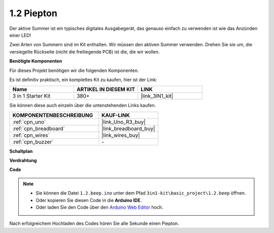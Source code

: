 .. _ar_beep:

1.2 Piepton
==================
Der aktive Summer ist ein typisches digitales Ausgabegerät, das genauso einfach zu verwenden ist wie das Anzünden einer LED!

Zwei Arten von Summern sind im Kit enthalten. 
Wir müssen den aktiven Summer verwenden. Drehen Sie sie um, die versiegelte Rückseite (nicht die freiliegende PCB) ist die, die wir wollen.

.. image:: img/buzzer.png

**Benötigte Komponenten**

Für dieses Projekt benötigen wir die folgenden Komponenten.

Es ist definitiv praktisch, ein komplettes Kit zu kaufen, hier ist der Link:

.. list-table::
    :widths: 20 20 20
    :header-rows: 1

    *   - Name	
        - ARTIKEL IN DIESEM KIT
        - LINK
    *   - 3 in 1 Starter Kit
        - 380+
        - |link_3IN1_kit|

Sie können diese auch einzeln über die untenstehenden Links kaufen.

.. list-table::
    :widths: 30 20
    :header-rows: 1

    *   - KOMPONENTENBESCHREIBUNG
        - KAUF-LINK

    *   - :ref:`cpn_uno`
        - |link_Uno_R3_buy|
    *   - :ref:`cpn_breadboard`
        - |link_breadboard_buy|
    *   - :ref:`cpn_wires`
        - |link_wires_buy|
    *   - :ref:`cpn_buzzer`
        - \-

**Schaltplan**

.. image:: img/circuit_1.2_beep.png


**Verdrahtung**

.. image:: img/wiring_active_buzzer.png
    :width: 400
    :align: center

**Code**


.. note::

   * Sie können die Datei ``1.2.beep.ino`` unter dem Pfad ``3in1-kit\basic_project\1.2.beep`` öffnen. 
   * Oder kopieren Sie diesen Code in die **Arduino IDE**.
   
   * Oder laden Sie den Code über den `Arduino Web Editor <https://docs.arduino.cc/cloud/web-editor/tutorials/getting-started/getting-started-web-editor>`_ hoch.

.. raw:: html
    
    <iframe src=https://create.arduino.cc/editor/sunfounder01/95570ca2-11c6-404c-a23f-bf03094d8085/preview?embed style="height:510px;width:100%;margin:10px 0" frameborder=0></iframe>

Nach erfolgreichem Hochladen des Codes hören Sie alle Sekunde einen Piepton.
